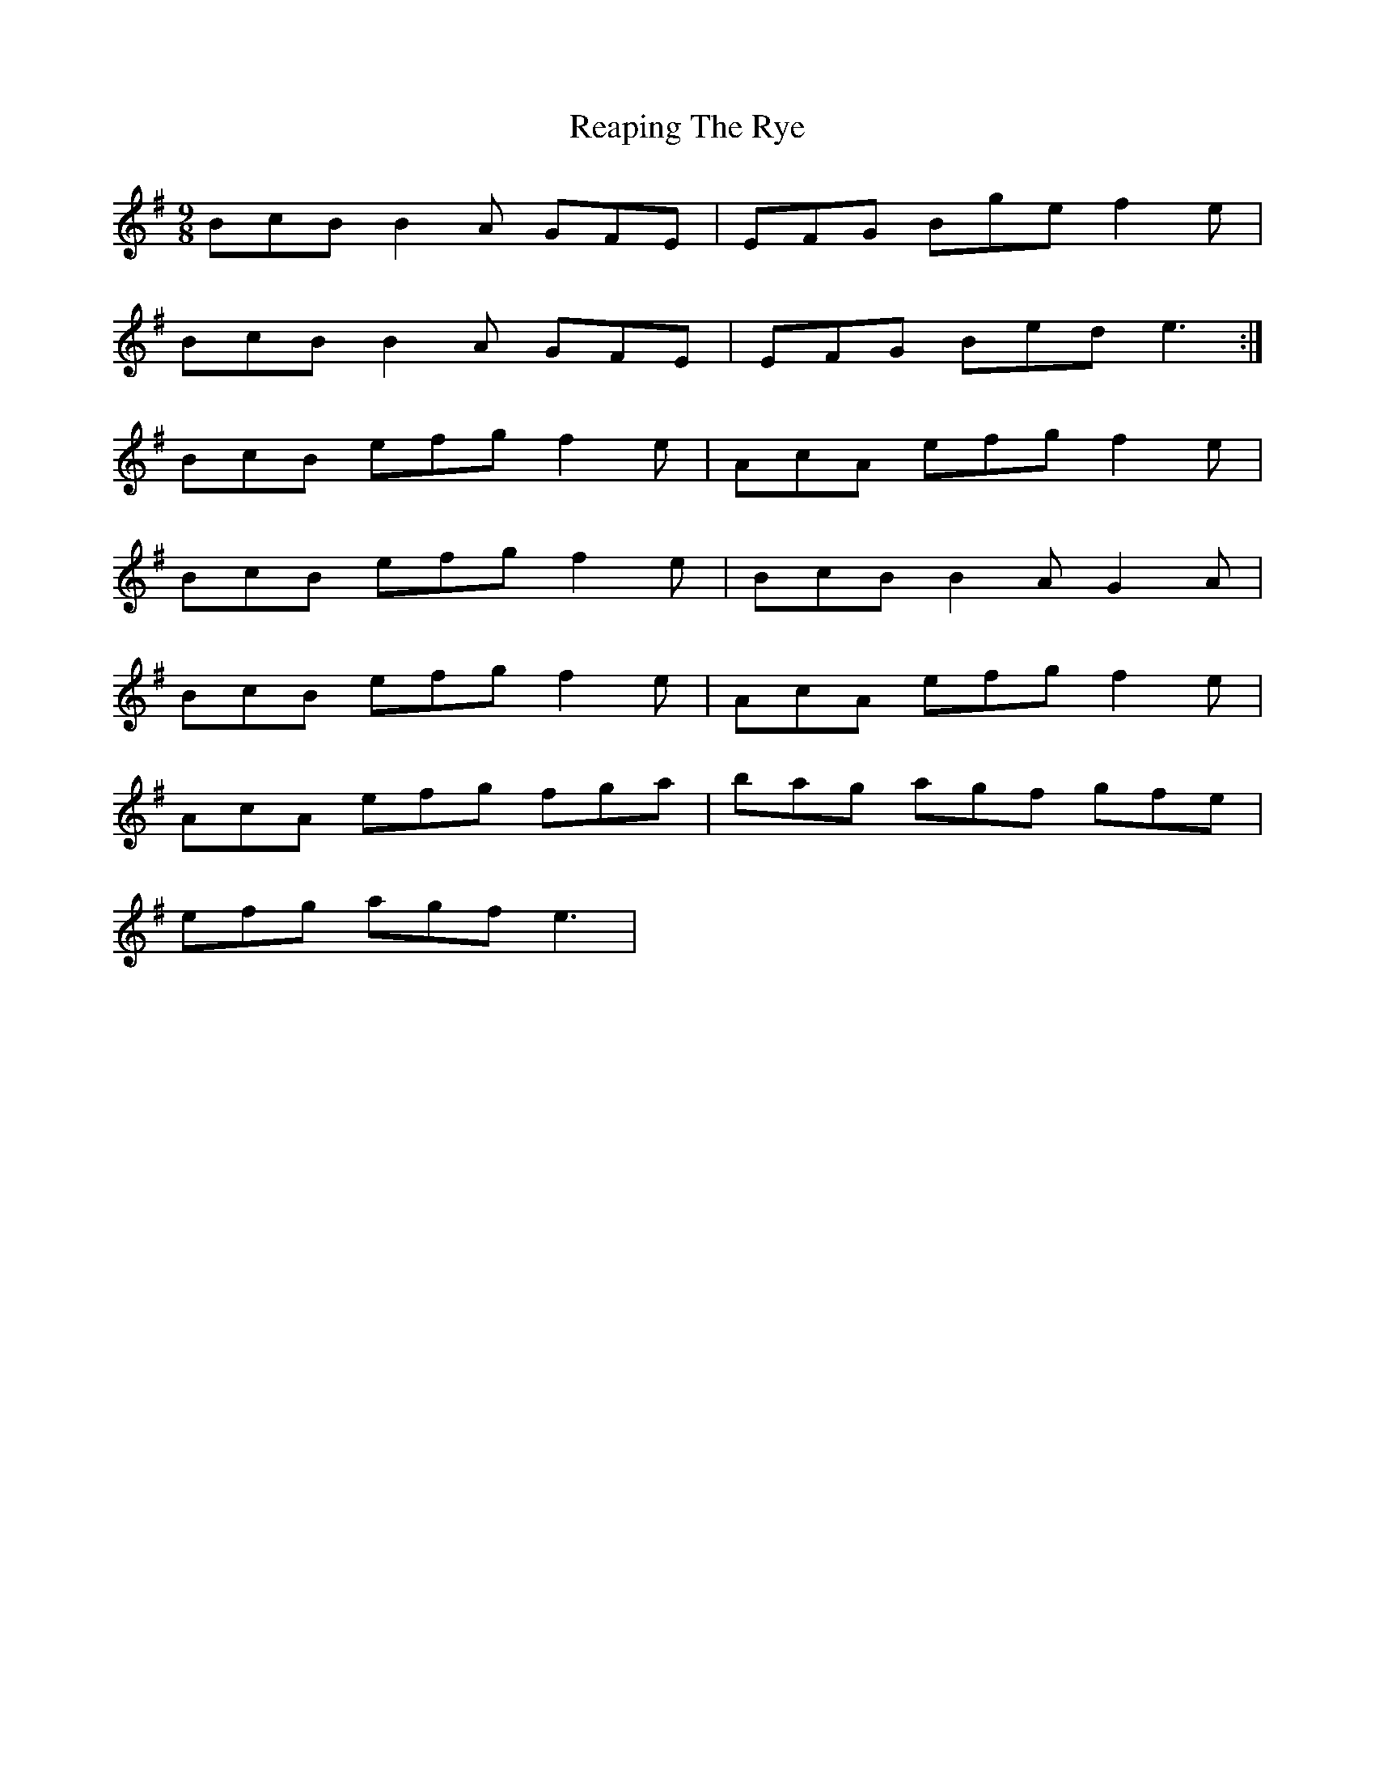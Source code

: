 X: 33826
T: Reaping The Rye
R: slip jig
M: 9/8
K: Eminor
BcB B2A GFE|EFG Bge f2e|
BcB B2A GFE|EFG Bed e3:|
BcB efg f2e|AcA efg f2e|
BcB efg f2e|BcB B2A G2A|
BcB efg f2e|AcA efg f2e|
AcA efg fga|bag agf gfe|
efg agf e3|


